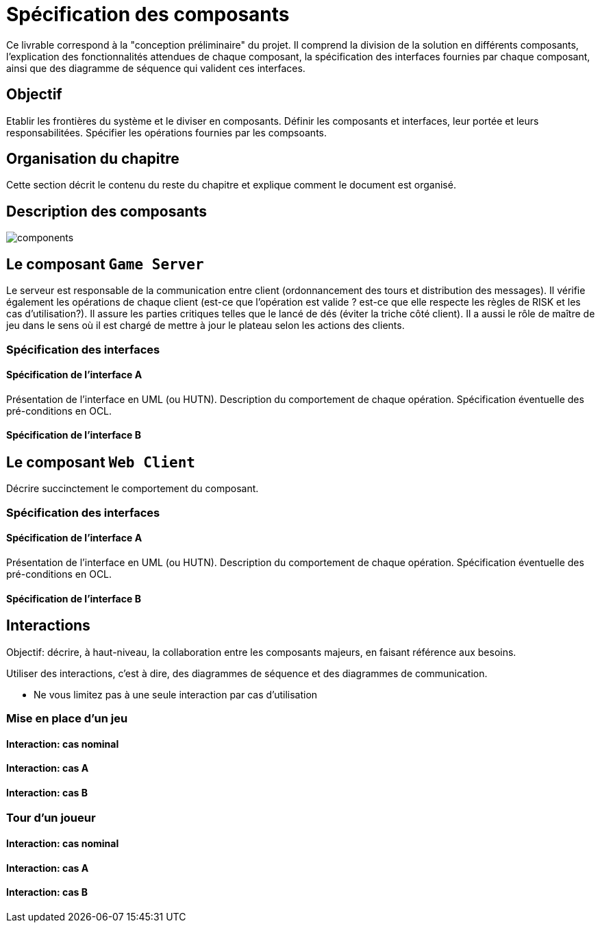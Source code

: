 :imagesdir: resources/img

= Spécification des composants


Ce livrable correspond à la "conception préliminaire" du projet. Il comprend la division de la solution en différents composants, l'explication des fonctionnalités attendues de chaque composant, la spécification des interfaces fournies par chaque composant, ainsi que des diagramme de séquence qui valident ces interfaces.

== Objectif
Etablir les frontières du système et le diviser en composants. Définir les composants et interfaces, leur portée et leurs responsabilitées. Spécifier les opérations fournies par les compsoants.

== Organisation du chapitre

Cette section décrit le contenu du reste du chapitre  et explique comment le document est organisé.

== Description des composants 

image::components.png[]

== Le composant `Game Server`

Le serveur est responsable de la communication entre client (ordonnancement des tours et distribution des messages). Il vérifie également les opérations de chaque client (est-ce que l'opération est valide ? est-ce que elle respecte les règles de RISK et les cas d'utilisation?). Il assure les parties critiques telles que le lancé de dés (éviter la triche côté client). Il a aussi le rôle de maître de jeu dans le sens où il est chargé de mettre à jour le plateau selon les actions des clients. 

=== Spécification des interfaces

==== Spécification de l'interface A
	
Présentation de l'interface en UML (ou HUTN). 
Description du comportement de chaque opération. 
Spécification éventuelle des pré-conditions en OCL.

==== Spécification de l'interface B 

== Le composant `Web Client`

Décrire succinctement le comportement du composant.

=== Spécification des interfaces

==== Spécification de l'interface A
	
Présentation de l'interface en UML (ou HUTN). 
Description du comportement de chaque opération. 
Spécification éventuelle des pré-conditions en OCL.

==== Spécification de l'interface B 


== Interactions

Objectif: décrire, à haut-niveau, la collaboration entre les composants majeurs, en faisant référence aux besoins.

Utiliser des interactions, c'est à dire, des diagrammes de séquence et des diagrammes de communication. 

** Ne vous limitez pas à une seule interaction par cas d'utilisation

=== Mise en place d'un jeu

==== Interaction: cas nominal

==== Interaction: cas A

==== Interaction: cas B

=== Tour d'un joueur 

==== Interaction: cas nominal

==== Interaction: cas A

==== Interaction: cas B
